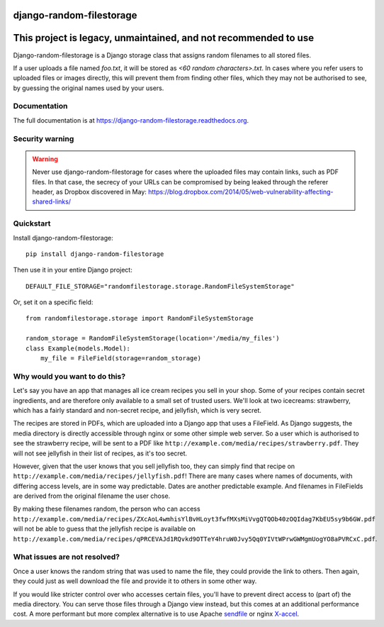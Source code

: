 =============================
django-random-filestorage
=============================

=============================
This project is legacy, unmaintained, and not recommended to use
=============================


.. image:: https://badge.fury.io/py/django-random-filestorage.png
    :target: https://badge.fury.io/py/django-random-filestorage

.. image:: https://travis-ci.org/erikr/django-random-filestorage.png?branch=master
    :target: https://travis-ci.org/erikr/django-random-filestorage

.. image:: https://coveralls.io/repos/erikr/django-random-filestorage/badge.png?branch=master
    :target: https://coveralls.io/r/erikr/django-random-filestorage?branch=master

Django-random-filestorage is a Django storage class that assigns random filenames to all stored files.

If a user uploads a file named `foo.txt`, it
will be stored as `<60 random characters>.txt`. In cases where you refer users to uploaded files or images directly,
this will prevent them from finding other files, which they may not be authorised to see, by guessing the original
names used by your users.

Documentation
-------------

The full documentation is at https://django-random-filestorage.readthedocs.org.

Security warning
----------------

.. warning ::
    Never use django-random-filestorage for cases where the uploaded files may contain links,
    such as PDF files. In that case, the secrecy of your URLs can be compromised by being
    leaked through the referer header, as Dropbox discovered in May:
    https://blog.dropbox.com/2014/05/web-vulnerability-affecting-shared-links/

Quickstart
----------

Install django-random-filestorage::

    pip install django-random-filestorage

Then use it in your entire Django project::

    DEFAULT_FILE_STORAGE="randomfilestorage.storage.RandomFileSystemStorage"

Or, set it on a specific field::

    from randomfilestorage.storage import RandomFileSystemStorage

    random_storage = RandomFileSystemStorage(location='/media/my_files')
    class Example(models.Model):
        my_file = FileField(storage=random_storage)


Why would you want to do this?
------------------------------

Let's say you have an app that manages all ice cream recipes you sell in your shop. Some of your recipes contain secret
ingredients, and are therefore only available to a small set of trusted users. We'll look at two icecreams: strawberry,
which has a fairly standard and non-secret recipe, and jellyfish, which is very secret.

The recipes are stored in PDFs, which are uploaded into a Django app that uses a FileField. As Django suggests,
the media directory is directly accessible through nginx or some other simple web server. So a user which is authorised
to see the strawberry recipe, will be sent to a PDF like ``http://example.com/media/recipes/strawberry.pdf``. They
will not see jellyfish in their list of recipes, as it's too secret.

However, given that the user knows that you sell jellyfish too, they can simply find that recipe on
``http://example.com/media/recipes/jellyfish.pdf``! There are many cases where names of documents, with differing access
levels, are in some way predictable. Dates are another predictable example. And filenames in FileFields are derived
from the original filename the user chose.

By making these filenames random, the person who can access
``http://example.com/media/recipes/ZXcAoL4wmhisYlBvHLoyt3fwfMXsMiVvgQTQOb40zOQIdag7KbEU5sy9b6GW.pdf``
will not be able to guess that the jellyfish recipe is available on
``http://example.com/media/recipes/qPRCEVAJd1RQvkd9OTTeY4hruW0Jvy5Qq0YIVtWPrwGWMgmUogYO8aPVRCxC.pdf``.

What issues are not resolved?
-----------------------------
Once a user knows the random string that was used to name the file, they could provide the link to others. Then again,
they could just as well download the file and provide it to others in some other way.

If you would like stricter control over who accesses certain files, you'll have to prevent direct access to (part of)
the media directory. You can serve those files through a Django view instead, but this comes at an additional
performance cost. A more performant but more complex alternative is to use Apache sendfile_ or nginx X-accel_.

.. _sendfile: https://tn123.org/mod_xsendfile/
.. _X-accel: http://wiki.nginx.org/X-accel
